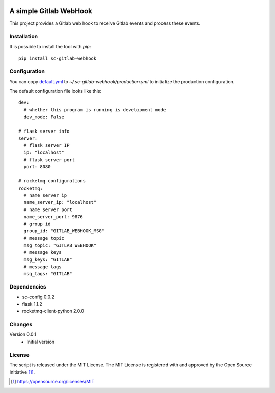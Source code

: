 .. image:: https://badge.fury.io/py/sc-gitlab-webhook.svg
    :target: https://badge.fury.io/py/sc-gitlab-webhook
.. image:: https://img.shields.io/pypi/pyversions/sc-gitlab-webhook
    :alt: PyPI - Python Version

A simple Gitlab WebHook
========================================

This project provides a Gitlab web hook to receive Gitlab events and process these events.


Installation
------------

It is possible to install the tool with `pip`::

    pip install sc-gitlab-webhook

Configuration
-------------

You can copy `default.yml <https://github.com/Scott-Lau/sc-gitlab-webhook/blob/master/tests/sample_config/default.yml>`_ to `~/.sc-gitlab-webhook/production.yml`
to initialize the production configuration.

The default configuration file looks like this::

    dev:
      # whether this program is running is development mode
      dev_mode: False

    # flask server info
    server:
      # flask server IP
      ip: "localhost"
      # flask server port
      port: 8080

    # rocketmq configurations
    rocketmq:
      # name server ip
      name_server_ip: "localhost"
      # name server port
      name_server_port: 9876
      # group id
      group_id: "GITLAB_WEBHOOK_MSG"
      # message topic
      msg_topic: "GITLAB_WEBHOOK"
      # message keys
      msg_keys: "GITLAB"
      # message tags
      msg_tags: "GITLAB"


Dependencies
------------

* sc-config 0.0.2
* flask 1.1.2
* rocketmq-client-python 2.0.0

Changes
-------

Version 0.0.1
    * Initial version

License
-------

The script is released under the MIT License.  The MIT License is registered
with and approved by the Open Source Initiative [1]_.

.. [1] https://opensource.org/licenses/MIT
